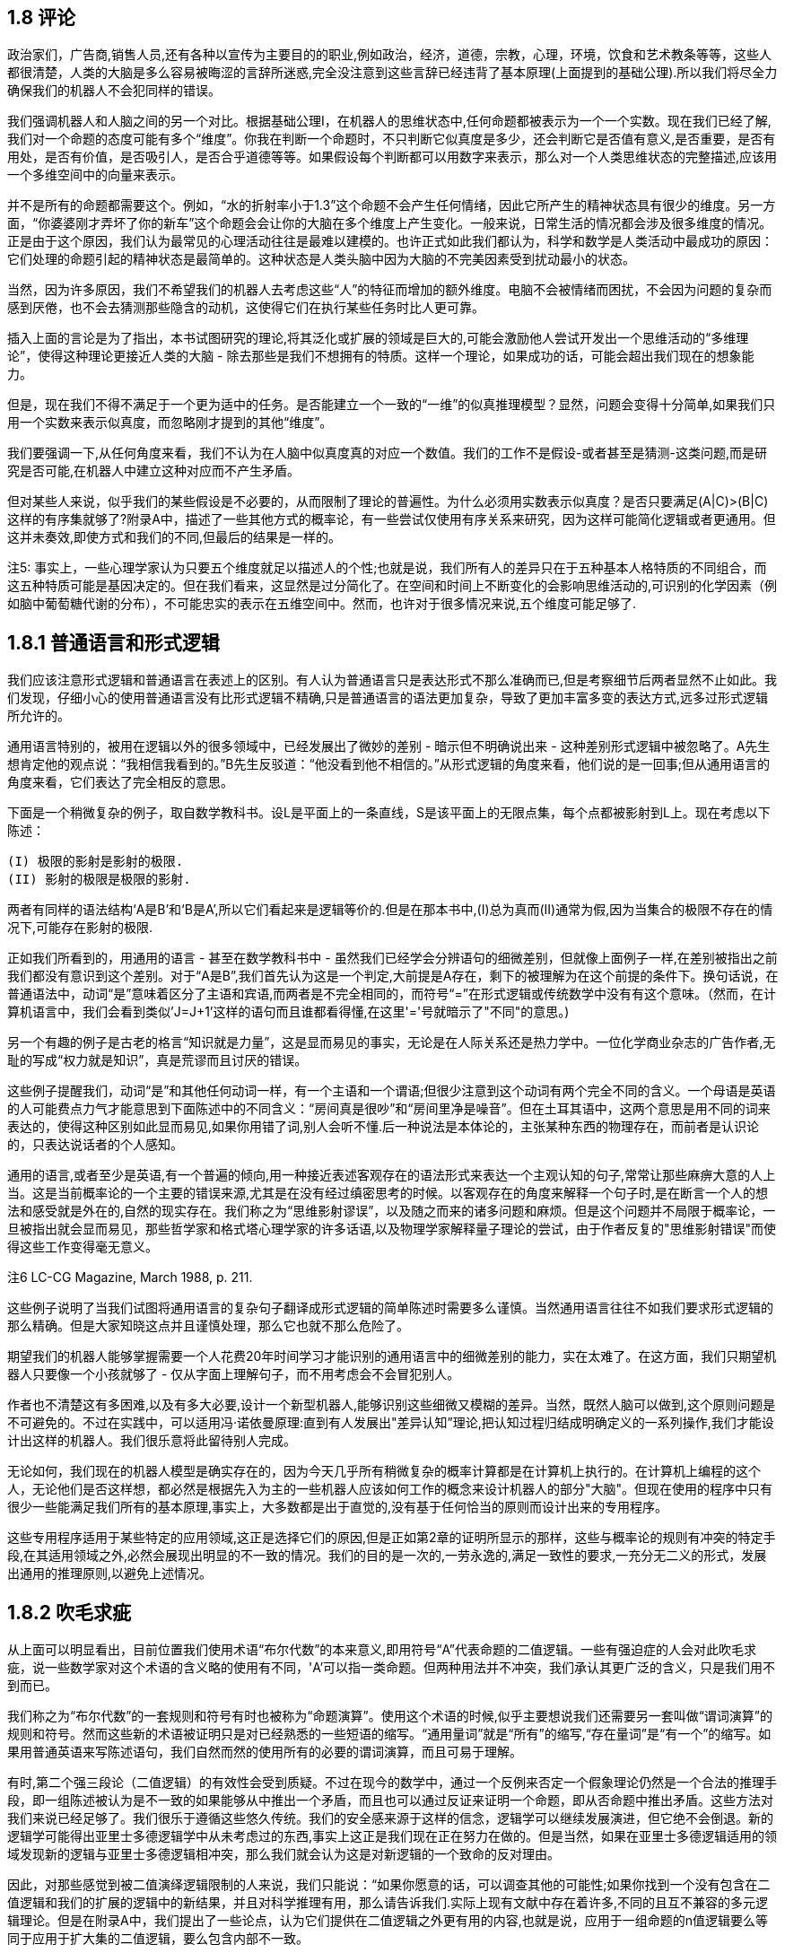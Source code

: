 == 1.8 评论

政治家们，广告商,销售人员,还有各种以宣传为主要目的的职业,例如政治，经济，道德，宗教，心理，环境，饮食和艺术教条等等，这些人都很清楚，人类的大脑是多么容易被晦涩的言辞所迷惑,完全没注意到这些言辞已经违背了基本原理(上面提到的基础公理).所以我们将尽全力确保我们的机器人不会犯同样的错误。

我们强调机器人和人脑之间的另一个对比。根据基础公理I，在机器人的思维状态中,任何命题都被表示为一个一个实数。现在我们已经了解,我们对一个命题的态度可能有多个“维度”。你我在判断一个命题时，不只判断它似真度是多少，还会判断它是否值有意义,是否重要，是否有用处，是否有价值，是否吸引人，是否合乎道德等等。如果假设每个判断都可以用数字来表示，那么对一个人类思维状态的完整描述,应该用一个多维空间中的向量来表示。

并不是所有的命题都需要这个。例如，“水的折射率小于1.3”这个命题不会产生任何情绪，因此它所产生的精神状态具有很少的维度。另一方面，“你婆婆刚才弄坏了你的新车”这个命题会会让你的大脑在多个维度上产生变化。一般来说，日常生活的情况都会涉及很多维度的情况。正是由于这个原因，我们认为最常见的心理活动往往是最难以建模的。也许正式如此我们都认为，科学和数学是人类活动中最成功的原因：它们处理的命题引起的精神状态是最简单的。这种状态是人类头脑中因为大脑的不完美因素受到扰动最小的状态。

当然，因为许多原因，我们不希望我们的机器人去考虑这些“人”的特征而增加的额外维度。电脑不会被情绪而困扰，不会因为问题的复杂而感到厌倦，也不会去猜测那些隐含的动机，这使得它们在执行某些任务时比人更可靠。

插入上面的言论是为了指出，本书试图研究的理论,将其泛化或扩展的领域是巨大的,可能会激励他人尝试开发出一个思维活动的“多维理论”，使得这种理论更接近人类的大脑 - 除去那些是我们不想拥有的特质。这样一个理论，如果成功的话，可能会超出我们现在的想象能力。

但是，现在我们不得不满足于一个更为适中的任务。是否能建立一个一致的“一维”的似真推理模型？显然，问题会变得十分简单,如果我们只用一个实数来表示似真度，而忽略刚才提到的其他“维度”。

我们要强调一下,从任何角度来看，我们不认为在人脑中似真度真的对应一个数值。我们的工作不是假设-或者甚至是猜测-这类问题,而是研究是否可能,在机器人中建立这种对应而不产生矛盾。

但对某些人来说，似乎我们的某些假设是不必要的，从而限制了理论的普遍性。为什么必须用实数表示似真度？是否只要满足(A|C)>(B|C)这样的有序集就够了?附录A中，描述了一些其他方式的概率论，有一些尝试仅使用有序关系来研究，因为这样可能简化逻辑或者更通用。但这并未奏效,即使方式和我们的不同,但最后的结果是一样的。

注5: 事实上，一些心理学家认为只要五个维度就足以描述人的个性;也就是说，我们所有人的差异只在于五种基本人格特质的不同组合，而这五种特质可能是基因决定的。但在我们看来，这显然是过分简化了。在空间和时间上不断变化的会影响思维活动的,可识别的化学因素（例如脑中葡萄糖代谢的分布），不可能忠实的表示在五维空间中。然而，也许对于很多情况来说,五个维度可能足够了.

== 1.8.1 普通语言和形式逻辑

我们应该注意形式逻辑和普通语言在表述上的区别。有人认为普通语言只是表达形式不那么准确而已,但是考察细节后两者显然不止如此。我们发现，仔细小心的使用普通语言没有比形式逻辑不精确,只是普通语言的语法更加复杂，导致了更加丰富多变的表达方式,远多过形式逻辑所允许的。

通用语言特别的，被用在逻辑以外的很多领域中，已经发展出了微妙的差别 - 暗示但不明确说出来 - 这种差别形式逻辑中被忽略了。A先生想肯定他的观点说：“我相信我看到的。”B先生反驳道：“他没看到他不相信的。”从形式逻辑的角度来看，他们说的是一回事;但从通用语言的角度来看，它们表达了完全相反的意思。

下面是一个稍微复杂的例子，取自数学教科书。设L是平面上的一条直线，S是该平面上的无限点集，每个点都被影射到L上。现在考虑以下陈述：

 (I) 极限的影射是影射的极限.
 (II) 影射的极限是极限的影射.

两者有同样的语法结构‘A是B’和‘B是A’,所以它们看起来是逻辑等价的.但是在那本书中,(I)总为真而(II)通常为假,因为当集合的极限不存在的情况下,可能存在影射的极限.

正如我们所看到的，用通用的语言 - 甚至在数学教科书中 - 虽然我们已经学会分辨语句的细微差别，但就像上面例子一样,在差别被指出之前我们都没有意识到这个差别。对于“A是B”,我们首先认为这是一个判定,大前提是A存在，剩下的被理解为在这个前提的条件下。换句话说，在普通语法中，动词“是”意味着区分了主语和宾语,而两者是不完全相同的，而符号“=”在形式逻辑或传统数学中没有有这个意味。（然而，在计算机语言中，我们会看到类似'J=J+1'这样的语句而且谁都看得懂,在这里'='号就暗示了"不同"的意思。)

另一个有趣的例子是古老的格言“知识就是力量”，这是显而易见的事实，无论是在人际关系还是热力学中。一位化学商业杂志的广告作者,无耻的写成“权力就是知识”，真是荒谬而且讨厌的错误。

这些例子提醒我们，动词“是”和其他任何动词一样，有一个主语和一个谓语;但很少注意到这个动词有两个完全不同的含义。一个母语是英语的人可能费点力气才能意思到下面​​陈述中的不同含义：“房间真是很吵”和“房间里净是噪音”。但在土耳其语中，这两个意思是用不同的词来表达的，使得这种区别如此显而易见,如果你用错了词,别人会听不懂.后一种说法是本体论的，主张某种东西的物理存在，而前者是认识论的，只表达说话者的个人感知。

通用的语言,或者至少是英语,有一个普遍的倾向,用一种接近表述客观存在的语法形式来表达一个主观认知的句子,常常让那些麻痹大意的人上当。这是当前概率论的一个主要的错误来源,尤其是在没有经过缜密思考的时候。以客观存在的角度来解释一个句子时,是在断言一个人的想法和感受就是外在的,自然的现实存在。我们称之为“思维影射谬误”，以及随之而来的诸多问题和麻烦。但是这个问题并不局限于概率论，一旦被指出就会显而易见，那些哲学家和格式塔心理学家的许多话语,以及物理学家解释量子理论的尝试，由于作者反复的"思维影射错误"而使得这些工作变得毫无意义。

注6 LC-CG Magazine, March 1988, p. 211.

这些例子说明了当我们试图将通用语言的复杂句子翻译成形式逻辑的简单陈述时需要多么谨慎。当然通用语言往往不如我们要求形式逻辑的那么精确。但是大家知晓这点并且谨慎处理，那么它也就不那么危险了。

期望我们的机器人能够掌握需要一个人花费20年时间学习才能识别的通用语言中的细微差别的能力，实在太难了。在这方面，我们只期望机器人只要像一个小孩就够了 - 仅从字面上理解句子，而不用考虑会不会冒犯别人。

作者也不清楚这有多困难,以及有多大必要,设计一个新型机器人,能够识别这些细微又模糊的差异。当然，既然人脑可以做到,这个原则问题是不可避免的。不过在实践中，可以适用冯·诺依曼原理:直到有人发展出"差异认知”理论,把认知过程归结成明确定义的一系列操作,我们才能设计出这样的机器人。我们很乐意将此留待别人完成。

无论如何，我们现在的机器人模型是确实存在的，因为今天几乎所有稍微复杂的概率计算都是在计算机上执行的。在计算机上编程的这个人，无论他们是否这样想，都必然是根据先入为主的一些机器人应该如何工作的概念来设计机器人的部分"大脑"。但现在使用的程序中只有很少一些能满足我们所有的基本原理,事实上，大多数都是出于直觉的,没有基于任何恰当的原则而设计出来的专用程序。

这些专用程序适用于某些特定的应用领域,这正是选择它们的原因,但是正如第2章的证明所显示的那样，这些与概率论的规则有冲突的特定手段,在其适用领域之外,必然会展现出明显的不一致的情况。我们的目的是一次的,一劳永逸的,满足一致性的要求,一充分无二义的形式，发展出通用的推理原则,以避免上述情况。

== 1.8.2 吹毛求疵

从上面可以明显看出，目前位置我们使用术语“布尔代数”的本来意义,即用符号“A”代表命题的二值逻辑。一些有强迫症的人会对此吹毛求疵，说一些数学家对这个术语的含义略的使用有不同，'A'可以指一类命题。但两种用法并不冲突，我们承认其更广泛的含义，只是我们用不到而已。

我们称之为“布尔代数”的一套规则和符号有时也被称为“命题演算”。使用这个术语的时候,似乎主要想说我们还需要另一套叫做“谓词演算”的规则和符号。然而这些新的术语被证明只是对已经熟悉的一些短语的缩写。“通用量词”就是“所有”的缩写,“存在量词”是“有一个”的缩写。如果用普通英语来写陈述语句，我们自然而然的使用所有的必要的谓词演算，而且可易于理解。

有时,第二个强三段论（二值逻辑）的有效性会受到质疑。不过在现今的数学中，通过一个反例来否定一个假象理论仍然是一个合法的推理手段，即一组陈述被认为是不一致的如果能够从中推出一个矛盾，而且也可以通过反证来证明一个命题，即从否命题中推出矛盾。这些方法对我们来说已经足够了。我们很乐于遵循这些悠久传统。我们的安全感来源于这样的信念，逻辑学可以继续发展演进，但它绝不会倒退。新的逻辑学可能得出亚里士多德逻辑学中从未考虑过的东西,事实上这正是我们现在正在努力在做的。但是当然，如果在亚里士多德逻辑适用的领域发现新的逻辑与亚里士多德逻辑相冲突，那么我们就会认为这是对新逻辑的一个致命的反对理由。

因此，对那些感觉到被二值演绎逻辑限制的人来说，我们只能说：“如果你愿意的话，可以调查其他的可能性;如果你找到一个没有包含在二值逻辑和我们的扩展的逻辑中的新结果，并且对科学推理有用，那么请告诉我们.实际上现有文献中存在着许多,不同的且互不兼容的多元逻辑理论。但是在附录A中，我们提出了一些论点，认为它们提供在二值逻辑之外更有用的内容,也就是说，应用于一组命题的n值逻辑要么等同于应用于扩大集的二值逻辑，要么包含内部不一致。

我们的经验是符合这个猜想的;在实践中，多值逻辑的主要用处不是用来找到新结果，而是试图消除使用二值逻辑所带来的麻烦，特别是在量子理论，模糊集合和人工智能方面。不过只要仔细研究一下，我们会发现所有这些困难，可被证明都是某种思维影射谬误，与其说是新的逻辑还不如直接修正某些概念。


